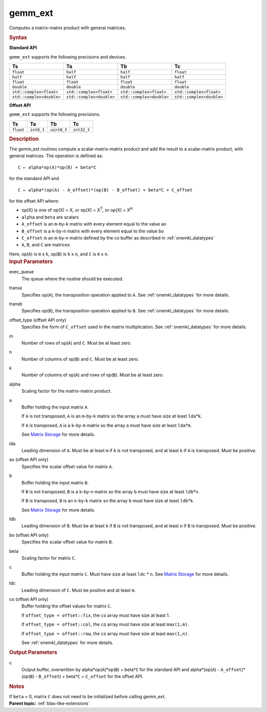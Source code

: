 .. _gemm_ext:

gemm_ext
========


.. container::


   Computes a matrix-matrix product with general matrices.


   .. container:: section
      :name: GUID-7885D940-FAC1-4F37-9E1C-A022DED99EBD


      .. rubric:: Syntax
         :name: syntax
         :class: sectiontitle


      **Standard API**


      .. container:: dlsyntaxpara


         .. cpp:function::  void gemm_ext(queue &exec_queue, transpose         transa, transpose transb, std::int64_t m, std::int64_t n,         std::int64_t k, Ts alpha, buffer<Ta,1> &a, std::int64_t lda,         buffer<Tb,1> &b, std::int64_t ldb, Ts beta, buffer<Tc,1> &c,         std::int64_t ldc)

         ``gemm_ext`` supports the following precisions and devices.


         .. list-table:: 
            :header-rows: 1

            * -  Ts 
              -  Ta 
              -  Tb 
              -  Tc 
            * -  ``float`` 
              -  ``half`` 
              -  ``half`` 
              -  ``float`` 
            * -  ``half`` 
              -  ``half`` 
              -  ``half`` 
              -  ``half`` 
            * -  ``float`` 
              -  ``float`` 
              -  ``float`` 
              -  ``float`` 
            * -  ``double`` 
              -  ``double`` 
              -  ``double`` 
              -  ``double`` 
            * -  ``std::complex<float>`` 
              -  ``std::complex<float>`` 
              -  ``std::complex<float>`` 
              -  ``std::complex<float>`` 
            * -  ``std::complex<double>`` 
              -  ``std::complex<double>`` 
              -  ``std::complex<double>`` 
              -  ``std::complex<double>`` 




      **Offset API**


      .. container:: dlsyntaxpara


         .. cpp:function::  void gemm_ext(queue &exec_queue, transpose         transa, transpose transb, offset offset_type, std::int64_t m,         std::int64_t n, std::int64_t k, Ts alpha, buffer<Ta,1> &a,         std::int64_t lda, Ta ao, buffer<Tb,1> &b, std::int64_t ldb, Tb         bo, Ts beta, buffer<Tc,1> &c, std::int64_t ldc, buffer<Tc,1>         &co)

         ``gemm_ext`` supports the following precisions.


         .. list-table:: 
            :header-rows: 1

            * -  Ts 
              -  Ta 
              -  Tb 
              -  Tc 
            * -  ``float`` 
              -  ``int8_t`` 
              -  ``uint8_t`` 
              -  ``int32_t`` 




   .. container:: section
      :name: GUID-14237C95-6322-47A4-BC11-D3CDD2118C42


      .. rubric:: Description
         :name: description
         :class: sectiontitle


      The gemm_ext routines compute a scalar-matrix-matrix product and
      add the result to a scalar-matrix product, with general matrices.
      The operation is defined as:


      ::


         C ← alpha*op(A)*op(B) + beta*C 


      for the standard API and
      ::


         C ← alpha*(op(A) - A_offset)*(op(B) - B_offset) + beta*C + C_offset


      for the offset API
      where:


      -  op(X) is one of op(X) = X, or op(X) = X\ :sup:`T`, or op(X) =
         X\ :sup:`H`


      -  ``alpha`` and ``beta`` are scalars


      -  ``A_offset`` is an ``m``-by-``k`` matrix with every element
         equal to the value ao


      -  ``B_offset`` is a ``k``-by-``n`` matrix with every element
         equal to the value bo


      -  ``C_offset`` is an ``m``-by-``n`` matrix defined by the co
         buffer as described in
         :ref:`onemkl_datatypes`


      -  ``A``, ``B``, and ``C`` are matrices


      Here, op(``A``) is ``m`` x ``k``, op(``B``) is ``k`` x ``n``, and
      ``C`` is ``m`` x ``n``.


   .. container:: section
      :name: GUID-863264A0-4CE9-495F-A617-102E46D7A41A


      .. rubric:: Input Parameters
         :name: input-parameters
         :class: sectiontitle


      exec_queue
         The queue where the routine should be executed.


      transa
         Specifies op(``A``), the transposition operation applied to
         ``A``. See
         :ref:`onemkl_datatypes` for
         more details.


      transb
         Specifies op(``B``), the transposition operation applied to
         ``B``. See
         :ref:`onemkl_datatypes` for
         more details.


      offset_type (offset API only)
         Specifies the form of ``C_offset`` used in the matrix
         multiplication. See
         :ref:`onemkl_datatypes` for
         more details.


      m
         Number of rows of op(``A``) and ``C``. Must be at least zero.


      n
         Number of columns of op(``B``) and ``C``. Must be at least
         zero.


      k
         Number of columns of op(``A``) and rows of op(``B``). Must be
         at least zero.


      alpha
         Scaling factor for the matrix-matrix product.


      a
         Buffer holding the input matrix ``A``.


         If ``A`` is not transposed, ``A`` is an ``m``-by-``k`` matrix
         so the array ``a`` must have size at least ``lda``\ \*\ ``k``.


         If ``A`` is transposed, ``A`` is a ``k``-by-``m`` matrix so the
         array ``a`` must have size at least ``lda``\ \*\ ``m``.


         See `Matrix
         Storage <../matrix-storage.html>`__ for
         more details.


      lda
         Leading dimension of ``A``. Must be at least ``m`` if ``A`` is
         not transposed, and at least ``k`` if ``A`` is transposed. Must
         be positive.


      ao (offset API only)
         Specifies the scalar offset value for matrix ``A``.


      b
         Buffer holding the input matrix ``B``.


         If ``B`` is not transposed, ``B`` is a ``k``-by-``n`` matrix so
         the array ``b`` must have size at least ``ldb``\ \*\ ``n``.


         If ``B`` is transposed, ``B`` is an ``n``-by-``k`` matrix so
         the array ``b`` must have size at least ``ldb``\ \*\ ``k``.


         See `Matrix
         Storage <../matrix-storage.html>`__ for
         more details.


      ldb
         Leading dimension of ``B``. Must be at least ``k`` if ``B`` is
         not transposed, and at least ``n`` if ``B`` is transposed. Must
         be positive.


      bo (offset API only)
         Specifies the scalar offset value for matrix ``B``.


      beta
         Scaling factor for matrix ``C``.


      c
         Buffer holding the input matrix ``C``. Must have size at least
         ``ldc`` \* ``n``. See `Matrix
         Storage <../matrix-storage.html>`__ for
         more details.


      ldc
         Leading dimension of ``C``. Must be positive and at least
         ``m``.


      co (offset API only)
         Buffer holding the offset values for matrix ``C``.


         If ``offset_type = offset::fix``, the ``co`` array must have
         size at least 1.


         If ``offset_type = offset::col``, the ``co`` array must have
         size at least ``max(1,m)``.


         If ``offset_type = offset::row``, the ``co`` array must have
         size at least ``max(1,n)``.


         See
         :ref:`onemkl_datatypes` for
         more details.


   .. container:: section
      :name: GUID-1E4953E6-F7B1-4FEE-BA5A-8C4BD51DC700


      .. rubric:: Output Parameters
         :name: output-parameters
         :class: sectiontitle


      c
         Output buffer, overwritten by alpha\*op(``A``)*op(``B``) +
         beta\*\ ``C`` for the standard API and alpha\*(op(``A``) -
         ``A_offset``)*(op(``B``) - ``B_offset``) + beta\*\ ``C`` +
         ``C_offset`` for the offset API.


   .. container:: section
      :name: GUID-AC72653A-4AC8-4B9D-B7A9-13A725AA19BF


      .. rubric:: Notes
         :name: notes
         :class: sectiontitle


      If ``beta`` = 0, matrix ``C`` does not need to be initialized
      before calling gemm_ext.


.. container:: familylinks


   .. container:: parentlink


      **Parent topic:** :ref:`blas-like-extensions`
      


.. container::

